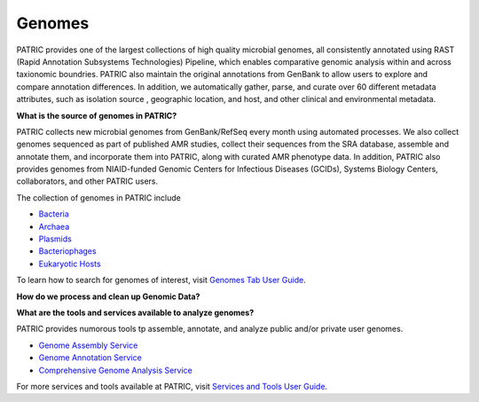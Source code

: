 Genomes
=======

PATRIC provides one of the largest collections of high quality microbial genomes, all consistently annotated using RAST (Rapid Annotation Subsystems Technologies) Pipeline, which enables comparative genomic analysis within and across taxionomic boundries. PATRIC also maintain the original annotations from GenBank to allow users to explore and compare annotation differences. In addition, we automatically gather, parse, and curate over 60 different metadata attributes, such as isolation source , geographic location, and host, and other clinical and environmental metadata. 

**What is the source of genomes in PATRIC?**

PATRIC collects new microbial genomes from GenBank/RefSeq every month using automated processes. We also collect genomes sequenced as part of published AMR studies, collect their sequences from the SRA database, assemble and annotate them, and incorporate them into PATRIC, along with curated AMR phenotype data. In addition, PATRIC also provides genomes from NIAID-funded Genomic Centers for Infectious Diseases (GCIDs), Systems Biology Centers, collaborators, and other PATRIC users. 

The collection of genomes in PATRIC include 

- `Bacteria <https://patricbrc.org/view/Taxonomy/2#view_tab=genomes>`_
- `Archaea <https://patricbrc.org/view/Taxonomy/2157#view_tab=genomes>`_ 
- `Plasmids <https://patricbrc.org/view/Taxonomy/2#view_tab=genomes&filter=eq(genome_status,%22Plasmid%22)>`_
- `Bacteriophages <https://patricbrc.org/view/Taxonomy/10239#view_tab=genomes>`_
- `Eukaryotic Hosts <https://patricbrc.org/view/Host/?eq(taxon_lineage_ids,2759)#view_tab=genomes>`_

To learn how to search for genomes of interest, visit `Genomes Tab User Guide <https://docs.patricbrc.org/user_guides/organisms_taxon/genome_table.html>`_.

**How do we process and clean up Genomic Data?**

.. image:: images/genomes.jpg
   :alt: Genomes Chart
   
**What are the tools and services available to analyze genomes?**

PATRIC provides numorous tools tp assemble, annotate, and analyze public and/or private user genomes. 

- `Genome Assembly Service <https://patricbrc.org/app/Assembly>`_
- `Genome Annotation Service <https://patricbrc.org/app/Annotation>`_
- `Comprehensive Genome Analysis Service <https://patricbrc.org/app/ComprehensiveGenomeAnalysis>`_

For more services and tools available at PATRIC, visit `Services and Tools User Guide <https://docs.patricbrc.org/user_guides/services_tab.html>`_.
